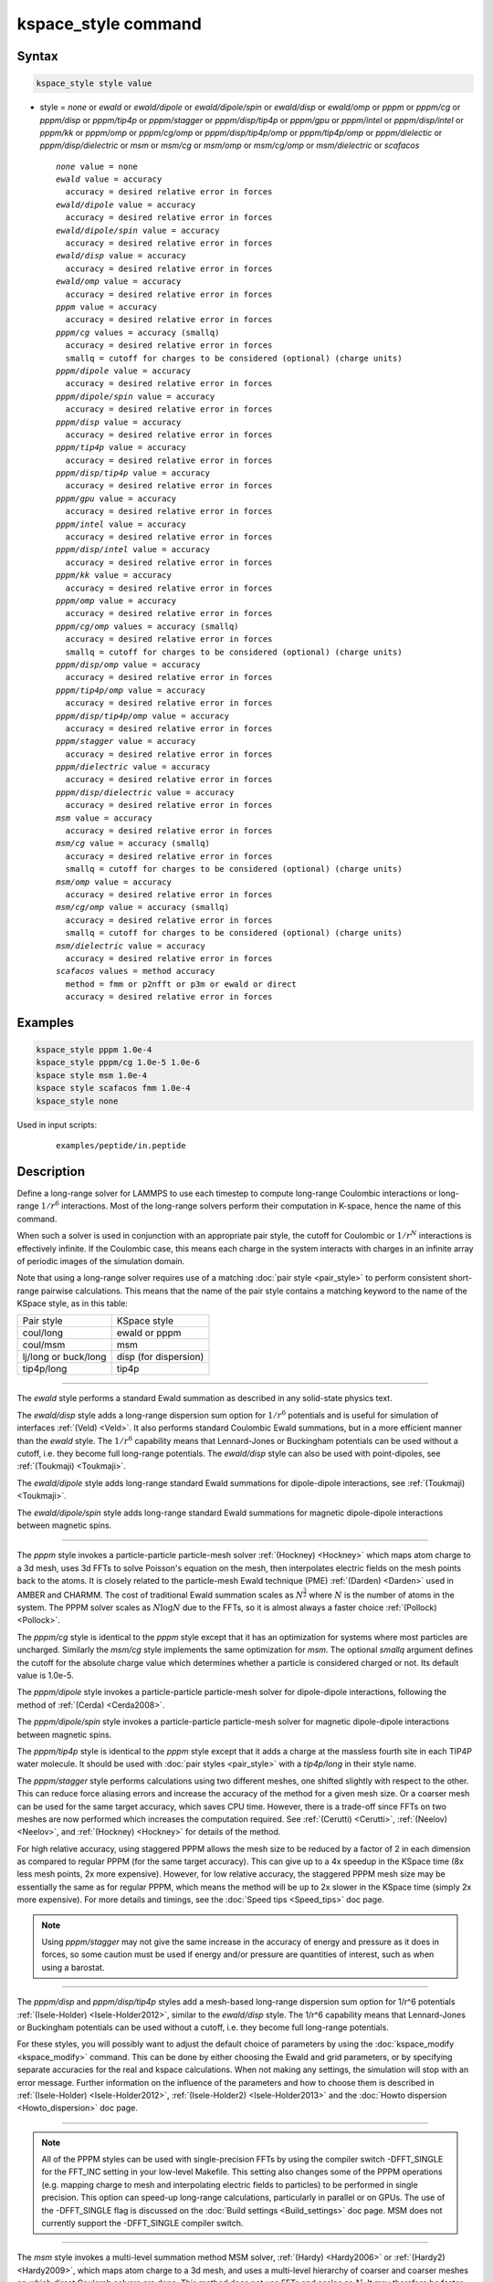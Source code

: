 .. index:: kspace_style ewald
.. index:: kspace_style ewald/dipole
.. index:: kspace_style ewald/dipole/spin
.. index:: kspace_style ewald/disp
.. index:: kspace_style ewald/omp
.. index:: kspace_style pppm
.. index:: kspace_style pppm/kk
.. index:: kspace_style pppm/omp
.. index:: kspace_style pppm/gpu
.. index:: kspace_style pppm/intel
.. index:: kspace_style pppm/cg
.. index:: kspace_style pppm/dielectric
.. index:: kspace_style pppm/dipole
.. index:: kspace_style pppm/dipole/spin
.. index:: kspace_style pppm/disp
.. index:: kspace_style pppm/disp/omp
.. index:: kspace_style pppm/disp/tip4p
.. index:: kspace_style pppm/disp/tip4p/omp
.. index:: kspace_style pppm/disp/intel
.. index:: kspace_style pppm/disp/dielectric
.. index:: kspace_style pppm/cg/omp
.. index:: kspace_style pppm/stagger
.. index:: kspace_style pppm/tip4p
.. index:: kspace_style pppm/tip4p/omp
.. index:: kspace_style msm
.. index:: kspace_style msm/omp
.. index:: kspace_style msm/cg
.. index:: kspace_style msm/cg/omp
.. index:: kspace_style msm/dielectric
.. index:: kspace_style scafacos

kspace_style command
====================

Syntax
""""""

.. code-block:: LAMMPS

   kspace_style style value

* style = *none* or *ewald* or *ewald/dipole* or *ewald/dipole/spin* or *ewald/disp* or *ewald/omp* or *pppm* or *pppm/cg* or *pppm/disp* or *pppm/tip4p* or *pppm/stagger* or *pppm/disp/tip4p* or *pppm/gpu* or *pppm/intel* or *pppm/disp/intel* or *pppm/kk* or *pppm/omp* or *pppm/cg/omp* or *pppm/disp/tip4p/omp* or *pppm/tip4p/omp* or *pppm/dielectic* or *pppm/disp/dielectric* or *msm* or *msm/cg* or *msm/omp* or *msm/cg/omp* or *msm/dielectric* or *scafacos*

  .. parsed-literal::

       *none* value = none
       *ewald* value = accuracy
         accuracy = desired relative error in forces
       *ewald/dipole* value = accuracy
         accuracy = desired relative error in forces
       *ewald/dipole/spin* value = accuracy
         accuracy = desired relative error in forces
       *ewald/disp* value = accuracy
         accuracy = desired relative error in forces
       *ewald/omp* value = accuracy
         accuracy = desired relative error in forces
       *pppm* value = accuracy
         accuracy = desired relative error in forces
       *pppm/cg* values = accuracy (smallq)
         accuracy = desired relative error in forces
         smallq = cutoff for charges to be considered (optional) (charge units)
       *pppm/dipole* value = accuracy
         accuracy = desired relative error in forces
       *pppm/dipole/spin* value = accuracy
         accuracy = desired relative error in forces
       *pppm/disp* value = accuracy
         accuracy = desired relative error in forces
       *pppm/tip4p* value = accuracy
         accuracy = desired relative error in forces
       *pppm/disp/tip4p* value = accuracy
         accuracy = desired relative error in forces
       *pppm/gpu* value = accuracy
         accuracy = desired relative error in forces
       *pppm/intel* value = accuracy
         accuracy = desired relative error in forces
       *pppm/disp/intel* value = accuracy
         accuracy = desired relative error in forces
       *pppm/kk* value = accuracy
         accuracy = desired relative error in forces
       *pppm/omp* value = accuracy
         accuracy = desired relative error in forces
       *pppm/cg/omp* values = accuracy (smallq)
         accuracy = desired relative error in forces
         smallq = cutoff for charges to be considered (optional) (charge units)
       *pppm/disp/omp* value = accuracy
         accuracy = desired relative error in forces
       *pppm/tip4p/omp* value = accuracy
         accuracy = desired relative error in forces
       *pppm/disp/tip4p/omp* value = accuracy
         accuracy = desired relative error in forces
       *pppm/stagger* value = accuracy
         accuracy = desired relative error in forces
       *pppm/dielectric* value = accuracy
         accuracy = desired relative error in forces
       *pppm/disp/dielectric* value = accuracy
         accuracy = desired relative error in forces
       *msm* value = accuracy
         accuracy = desired relative error in forces
       *msm/cg* value = accuracy (smallq)
         accuracy = desired relative error in forces
         smallq = cutoff for charges to be considered (optional) (charge units)
       *msm/omp* value = accuracy
         accuracy = desired relative error in forces
       *msm/cg/omp* value = accuracy (smallq)
         accuracy = desired relative error in forces
         smallq = cutoff for charges to be considered (optional) (charge units)
       *msm/dielectric* value = accuracy
         accuracy = desired relative error in forces
       *scafacos* values = method accuracy
         method = fmm or p2nfft or p3m or ewald or direct
         accuracy = desired relative error in forces

Examples
""""""""

.. code-block:: LAMMPS

   kspace_style pppm 1.0e-4
   kspace_style pppm/cg 1.0e-5 1.0e-6
   kspace style msm 1.0e-4
   kspace style scafacos fmm 1.0e-4
   kspace_style none

Used in input scripts:

   .. parsed-literal::

      examples/peptide/in.peptide

Description
"""""""""""

Define a long-range solver for LAMMPS to use each timestep to compute
long-range Coulombic interactions or long-range :math:`1/r^6` interactions.
Most of the long-range solvers perform their computation in K-space,
hence the name of this command.

When such a solver is used in conjunction with an appropriate pair
style, the cutoff for Coulombic or :math:`1/r^N` interactions is effectively
infinite.  If the Coulombic case, this means each charge in the system
interacts with charges in an infinite array of periodic images of the
simulation domain.

Note that using a long-range solver requires use of a matching :doc:`pair style <pair_style>` to perform consistent short-range pairwise
calculations.  This means that the name of the pair style contains a
matching keyword to the name of the KSpace style, as in this table:

+----------------------+-----------------------+
| Pair style           | KSpace style          |
+----------------------+-----------------------+
| coul/long            | ewald or pppm         |
+----------------------+-----------------------+
| coul/msm             | msm                   |
+----------------------+-----------------------+
| lj/long or buck/long | disp (for dispersion) |
+----------------------+-----------------------+
| tip4p/long           | tip4p                 |
+----------------------+-----------------------+

----------

The *ewald* style performs a standard Ewald summation as described in
any solid-state physics text.

The *ewald/disp* style adds a long-range dispersion sum option for
:math:`1/r^6` potentials and is useful for simulation of interfaces
:ref:`(Veld) <Veld>`.  It also performs standard Coulombic Ewald summations,
but in a more efficient manner than the *ewald* style.  The :math:`1/r^6`
capability means that Lennard-Jones or Buckingham potentials can be
used without a cutoff, i.e. they become full long-range potentials.
The *ewald/disp* style can also be used with point-dipoles, see
:ref:`(Toukmaji) <Toukmaji>`.

The *ewald/dipole* style adds long-range standard Ewald summations
for dipole-dipole interactions, see :ref:`(Toukmaji) <Toukmaji>`.

The *ewald/dipole/spin* style adds long-range standard Ewald
summations for magnetic dipole-dipole interactions between
magnetic spins.

----------

The *pppm* style invokes a particle-particle particle-mesh solver
:ref:`(Hockney) <Hockney>` which maps atom charge to a 3d mesh, uses 3d FFTs
to solve Poisson's equation on the mesh, then interpolates electric
fields on the mesh points back to the atoms.  It is closely related to
the particle-mesh Ewald technique (PME) :ref:`(Darden) <Darden>` used in
AMBER and CHARMM.  The cost of traditional Ewald summation scales as
:math:`N^{\frac{3}{2}}` where :math:`N` is the number of atoms in the system.  The PPPM solver
scales as :math:`N \log{N}` due to the FFTs, so it is almost always a faster
choice :ref:`(Pollock) <Pollock>`.

The *pppm/cg* style is identical to the *pppm* style except that it
has an optimization for systems where most particles are uncharged.
Similarly the *msm/cg* style implements the same optimization for *msm*\ .
The optional *smallq* argument defines the cutoff for the absolute
charge value which determines whether a particle is considered charged
or not.  Its default value is 1.0e-5.

The *pppm/dipole* style invokes a particle-particle particle-mesh solver
for dipole-dipole interactions, following the method of :ref:`(Cerda) <Cerda2008>`.

The *pppm/dipole/spin* style invokes a particle-particle particle-mesh solver
for magnetic dipole-dipole interactions between magnetic spins.

The *pppm/tip4p* style is identical to the *pppm* style except that it
adds a charge at the massless fourth site in each TIP4P water molecule.
It should be used with :doc:`pair styles <pair_style>` with a
*tip4p/long* in their style name.

The *pppm/stagger* style performs calculations using two different
meshes, one shifted slightly with respect to the other.  This can
reduce force aliasing errors and increase the accuracy of the method
for a given mesh size.  Or a coarser mesh can be used for the same
target accuracy, which saves CPU time.  However, there is a trade-off
since FFTs on two meshes are now performed which increases the
computation required.  See :ref:`(Cerutti) <Cerutti>`, :ref:`(Neelov) <Neelov>`,
and :ref:`(Hockney) <Hockney>` for details of the method.

For high relative accuracy, using staggered PPPM allows the mesh size
to be reduced by a factor of 2 in each dimension as compared to
regular PPPM (for the same target accuracy).  This can give up to a 4x
speedup in the KSpace time (8x less mesh points, 2x more expensive).
However, for low relative accuracy, the staggered PPPM mesh size may
be essentially the same as for regular PPPM, which means the method
will be up to 2x slower in the KSpace time (simply 2x more expensive).
For more details and timings, see the :doc:`Speed tips <Speed_tips>` doc
page.

.. note::

   Using *pppm/stagger* may not give the same increase in the
   accuracy of energy and pressure as it does in forces, so some caution
   must be used if energy and/or pressure are quantities of interest,
   such as when using a barostat.

----------

The *pppm/disp* and *pppm/disp/tip4p* styles add a mesh-based long-range
dispersion sum option for 1/r\^6 potentials :ref:`(Isele-Holder) <Isele-Holder2012>`,
similar to the *ewald/disp* style. The 1/r\^6 capability means
that Lennard-Jones or Buckingham potentials can be used without a cutoff,
i.e. they become full long-range potentials.

For these styles, you will possibly want to adjust the default choice
of parameters by using the :doc:`kspace_modify <kspace_modify>` command.
This can be done by either choosing the Ewald and grid parameters, or
by specifying separate accuracies for the real and kspace
calculations. When not making any settings, the simulation will stop
with an error message. Further information on the influence of the
parameters and how to choose them is described in
:ref:`(Isele-Holder) <Isele-Holder2012>`,
:ref:`(Isele-Holder2) <Isele-Holder2013>` and the :doc:`Howto dispersion <Howto_dispersion>` doc page.

----------

.. note::

   All of the PPPM styles can be used with single-precision FFTs by
   using the compiler switch -DFFT_SINGLE for the FFT_INC setting in your
   low-level Makefile.  This setting also changes some of the PPPM
   operations (e.g. mapping charge to mesh and interpolating electric
   fields to particles) to be performed in single precision.  This option
   can speed-up long-range calculations, particularly in parallel or on
   GPUs.  The use of the -DFFT_SINGLE flag is discussed on the :doc:`Build settings <Build_settings>` doc page. MSM does not currently support
   the -DFFT_SINGLE compiler switch.

----------

The *msm* style invokes a multi-level summation method MSM solver,
:ref:`(Hardy) <Hardy2006>` or :ref:`(Hardy2) <Hardy2009>`, which maps atom charge
to a 3d mesh, and uses a multi-level hierarchy of coarser and coarser
meshes on which direct Coulomb solvers are done.  This method does not
use FFTs and scales as :math:`N`. It may therefore be faster than the other
K-space solvers for relatively large problems when running on large
core counts. MSM can also be used for non-periodic boundary conditions
and for mixed periodic and non-periodic boundaries.

MSM is most competitive versus Ewald and PPPM when only relatively
low accuracy forces, about 1e-4 relative error or less accurate,
are needed. Note that use of a larger Coulombic cutoff (i.e. 15
angstroms instead of 10 angstroms) provides better MSM accuracy for
both the real space and grid computed forces.

Currently calculation of the full pressure tensor in MSM is expensive.
Using the :doc:`kspace_modify <kspace_modify>` *pressure/scalar yes*
command provides a less expensive way to compute the scalar pressure
(Pxx + Pyy + Pzz)/3.0. The scalar pressure can be used, for example,
to run an isotropic barostat. If the full pressure tensor is needed,
then calculating the pressure at every timestep or using a fixed
pressure simulation with MSM will cause the code to run slower.

----------

The *scafacos* style is a wrapper on the `ScaFaCoS Coulomb solver library <http://www.scafacos.de>`_ which provides a variety of solver
methods which can be used with LAMMPS.  The paper by :ref:`(Sutman) <Sutmann2014>`
gives an overview of ScaFaCoS.

ScaFaCoS was developed by a consortium of German research facilities
with a BMBF (German Ministry of Science and Education) funded project
in 2009-2012. Participants of the consortium were the Universities of
Bonn, Chemnitz, Stuttgart, and Wuppertal as well as the
Forschungszentrum Juelich.

The library is available for download at "http://scafacos.de" or can
be cloned from the git-repository
"git://github.com/scafacos/scafacos.git".

In order to use this KSpace style, you must download and build the
ScaFaCoS library, then build LAMMPS with the SCAFACOS package
installed package which links LAMMPS to the ScaFaCoS library.
See details on :ref:`this page <SCAFACOS>`.

.. note::

   Unlike other KSpace solvers in LAMMPS, ScaFaCoS computes all
   Coulombic interactions, both short- and long-range.  Thus you should
   NOT use a Coulombic pair style when using kspace_style scafacos.  This
   also means the total Coulombic energy (short- and long-range) will be
   tallied for :doc:`thermodynamic output <thermo_style>` command as part
   of the *elong* keyword; the *ecoul* keyword will be zero.

.. note::

   See the current restriction below about use of ScaFaCoS in
   LAMMPS with molecular charged systems or the TIP4P water model.

The specified *method* determines which ScaFaCoS algorithm is used.
These are the ScaFaCoS methods currently available from LAMMPS:

* *fmm* = Fast Multi-Pole method
* *p2nfft* = FFT-based Coulomb solver
* *ewald* = Ewald summation
* *direct* = direct O(N\^2) summation
* *p3m* = PPPM

We plan to support additional ScaFaCoS solvers from LAMMPS in the
future.  For an overview of the included solvers, refer to
:ref:`(Sutmann) <Sutmann2013>`

The specified *accuracy* is similar to the accuracy setting for other
LAMMPS KSpace styles, but is passed to ScaFaCoS, which can interpret
it in different ways for different methods it supports.  Within the
ScaFaCoS library the *accuracy* is treated as a tolerance level
(either absolute or relative) for the chosen quantity, where the
quantity can be either the Columic field values, the per-atom Columic
energy or the total Columic energy.  To select from these options, see
the :doc:`kspace_modify scafacos accuracy <kspace_modify>` doc page.

The :doc:`kspace_modify scafacos <kspace_modify>` command also explains
other ScaFaCoS options currently exposed to LAMMPS.

----------

The specified *accuracy* determines the relative RMS error in per-atom
forces calculated by the long-range solver.  It is set as a
dimensionless number, relative to the force that two unit point
charges (e.g. 2 monovalent ions) exert on each other at a distance of
1 Angstrom.  This reference value was chosen as representative of the
magnitude of electrostatic forces in atomic systems.  Thus an accuracy
value of 1.0e-4 means that the RMS error will be a factor of 10000
smaller than the reference force.

The accuracy setting is used in conjunction with the pairwise cutoff
to determine the number of K-space vectors for style *ewald* or the
grid size for style *pppm* or *msm*\ .

Note that style *pppm* only computes the grid size at the beginning of
a simulation, so if the length or triclinic tilt of the simulation
cell increases dramatically during the course of the simulation, the
accuracy of the simulation may degrade.  Likewise, if the
:doc:`kspace_modify slab <kspace_modify>` option is used with
shrink-wrap boundaries in the z-dimension, and the box size changes
dramatically in z.  For example, for a triclinic system with all three
tilt factors set to the maximum limit, the PPPM grid should be
increased roughly by a factor of 1.5 in the y direction and 2.0 in the
z direction as compared to the same system using a cubic orthogonal
simulation cell.  One way to handle this issue if you have a long
simulation where the box size changes dramatically, is to break it
into shorter simulations (multiple :doc:`run <run>` commands).  This
works because the grid size is re-computed at the beginning of each
run.  Another way to ensure the described accuracy requirement is met
is to run a short simulation at the maximum expected tilt or length,
note the required grid size, and then use the
:doc:`kspace_modify <kspace_modify>` *mesh* command to manually set the
PPPM grid size to this value for the long run.  The simulation then
will be "too accurate" for some portion of the run.

RMS force errors in real space for *ewald* and *pppm* are estimated
using equation 18 of :ref:`(Kolafa) <Kolafa>`, which is also referenced as
equation 9 of :ref:`(Petersen) <Petersen>`. RMS force errors in K-space for
*ewald* are estimated using equation 11 of :ref:`(Petersen) <Petersen>`,
which is similar to equation 32 of :ref:`(Kolafa) <Kolafa>`. RMS force
errors in K-space for *pppm* are estimated using equation 38 of
:ref:`(Deserno) <Deserno>`. RMS force errors for *msm* are estimated
using ideas from chapter 3 of :ref:`(Hardy) <Hardy2006>`, with equation 3.197
of particular note. When using *msm* with non-periodic boundary
conditions, it is expected that the error estimation will be too
pessimistic. RMS force errors for dipoles when using *ewald/disp*
or *ewald/dipole* are estimated using equations 33 and 46 of
:ref:`(Wang) <Wang>`. The RMS force errors for *pppm/dipole* are estimated
using the equations in :ref:`(Cerda) <Cerda2008>`.

See the :doc:`kspace_modify <kspace_modify>` command for additional
options of the K-space solvers that can be set, including a *force*
option for setting an absolute RMS error in forces, as opposed to a
relative RMS error.

----------

Styles with a *gpu*\ , *intel*\ , *kk*\ , *omp*\ , or *opt* suffix are
functionally the same as the corresponding style without the suffix.
They have been optimized to run faster, depending on your available
hardware, as discussed on the :doc:`Speed packages <Speed_packages>` doc
page.  The accelerated styles take the same arguments and should
produce the same results, except for round-off and precision issues.

More specifically, the *pppm/gpu* style performs charge assignment and
force interpolation calculations on the GPU.  These processes are
performed either in single or double precision, depending on whether
the -DFFT_SINGLE setting was specified in your low-level Makefile, as
discussed above.  The FFTs themselves are still calculated on the CPU.
If *pppm/gpu* is used with a GPU-enabled pair style, part of the PPPM
calculation can be performed concurrently on the GPU while other
calculations for non-bonded and bonded force calculation are performed
on the CPU.

The *pppm/kk* style performs charge assignment and force interpolation
calculations, along with the FFTs themselves, on the GPU or (optionally) threaded
on the CPU when using OpenMP and FFTW3.

These accelerated styles are part of the GPU, INTEL, KOKKOS,
OPENMP, and OPT packages respectively.  They are only enabled if
LAMMPS was built with those packages.  See the :doc:`Build package <Build_package>` doc page for more info.

See the :doc:`Speed packages <Speed_packages>` doc page for more
instructions on how to use the accelerated styles effectively.

----------

Restrictions
""""""""""""

Note that the long-range electrostatic solvers in LAMMPS assume conducting
metal (tinfoil) boundary conditions for both charge and dipole
interactions. Vacuum boundary conditions are not currently supported.

The *ewald/disp*\ , *ewald*\ , *pppm*\ , and *msm* styles support
non-orthogonal (triclinic symmetry) simulation boxes. However,
triclinic simulation cells may not yet be supported by all suffix
versions of these styles.

Most of the base kspace styles are part of the KSPACE package.  They are
only enabled if LAMMPS was built with that package.  See the :doc:`Build
package <Build_package>` doc page for more info.

The *msm/dielectric* and *pppm/dielectric* kspace styles are part of the
DIELECTRIC package. They are only enabled if LAMMPS was built with
that package **and** the KSPACE package.  See the :doc:`Build package
<Build_package>` doc page for more info.

For MSM, a simulation must be 3d and one can use any combination of
periodic, non-periodic, or shrink-wrapped boundaries (specified using
the :doc:`boundary <boundary>` command).

For Ewald and PPPM, a simulation must be 3d and periodic in all
dimensions.  The only exception is if the slab option is set with
:doc:`kspace_modify <kspace_modify>`, in which case the xy dimensions
must be periodic and the z dimension must be non-periodic.

The scafacos KSpace style will only be enabled if LAMMPS is built with
the SCAFACOS package.  See the :doc:`Build package <Build_package>`
doc page for more info.

The use of ScaFaCos in LAMMPS does not yet support molecular charged
systems where the short-range Coulombic interactions between atoms in
the same bond/angle/dihedral are weighted by the
:doc:`special_bonds <special_bonds>` command.  Likewise it does not
support the "TIP4P water style" where a fictitious charge site is
introduced in each water molecule.
Finally, the methods *p3m* and *ewald* do not support computing the
virial, so this contribution is not included.

Related commands
""""""""""""""""

:doc:`kspace_modify <kspace_modify>`, :doc:`pair_style lj/cut/coul/long <pair_lj_cut_coul>`, :doc:`pair_style lj/charmm/coul/long <pair_charmm>`, :doc:`pair_style lj/long/coul/long <pair_lj_long>`, :doc:`pair_style buck/coul/long <pair_buck>`

Default
"""""""

.. code-block:: LAMMPS

   kspace_style none

----------

.. _Darden:

**(Darden)** Darden, York, Pedersen, J Chem Phys, 98, 10089 (1993).

.. _Deserno:

**(Deserno)** Deserno and Holm, J Chem Phys, 109, 7694 (1998).

.. _Hockney:

**(Hockney)** Hockney and Eastwood, Computer Simulation Using Particles,
Adam Hilger, NY (1989).

.. _Kolafa:

**(Kolafa)** Kolafa and Perram, Molecular Simulation, 9, 351 (1992).

.. _Petersen:

**(Petersen)** Petersen, J Chem Phys, 103, 3668 (1995).

.. _Wang:

**(Wang)** Wang and Holm, J Chem Phys, 115, 6277 (2001).

.. _Pollock:

**(Pollock)** Pollock and Glosli, Comp Phys Comm, 95, 93 (1996).

.. _Cerutti:

**(Cerutti)** Cerutti, Duke, Darden, Lybrand, Journal of Chemical Theory
and Computation 5, 2322 (2009)

.. _Neelov:

**(Neelov)** Neelov, Holm, J Chem Phys 132, 234103 (2010)

.. _Veld:

**(Veld)** In 't Veld, Ismail, Grest, J Chem Phys, 127, 144711 (2007).

.. _Toukmaji:

**(Toukmaji)** Toukmaji, Sagui, Board, and Darden, J Chem Phys, 113,
10913 (2000).

.. _Isele-Holder2012:

**(Isele-Holder)** Isele-Holder, Mitchell, Ismail, J Chem Phys, 137,
174107 (2012).

.. _Isele-Holder2013:

**(Isele-Holder2)** Isele-Holder, Mitchell, Hammond, Kohlmeyer, Ismail,
J Chem Theory Comput 9, 5412 (2013).

.. _Hardy2006:

**(Hardy)** David Hardy thesis: Multilevel Summation for the Fast
Evaluation of Forces for the Simulation of Biomolecules, University of
Illinois at Urbana-Champaign, (2006).

.. _Hardy2009:

**(Hardy2)** Hardy, Stone, Schulten, Parallel Computing, 35, 164-177
(2009).

.. _Sutmann2013:

**(Sutmann)** Sutmann, Arnold, Fahrenberger, et. al., Physical review / E 88(6), 063308 (2013)

.. _Cerda2008:

**(Cerda)** Cerda, Ballenegger, Lenz, Holm, J Chem Phys 129, 234104 (2008)

.. _Sutmann2014:

**(Sutmann)** G. Sutmann. ScaFaCoS - a Scalable library of Fast Coulomb Solvers for particle Systems.
  In Bajaj, Zavattieri, Koslowski, Siegmund, Proceedings of the Society of Engineering Science 51st Annual Technical Meeting. 2014.
